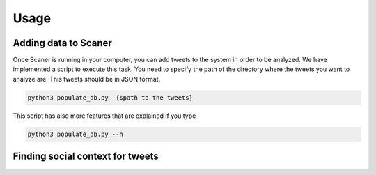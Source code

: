 Usage
-----
Adding data to Scaner
=====================

Once Scaner is running in your computer, you can add tweets to the system in order to be analyzed. We have implemented a script to execute this task. You need to specify the path of the directory where the tweets you want to analyze are. This tweets should be in JSON format.

.. code:: bash
        
        python3 populate_db.py  {$path to the tweets}


This script has also more features that are explained if you type

.. code:: bash

        python3 populate_db.py --h

Finding social context for tweets
=================================

